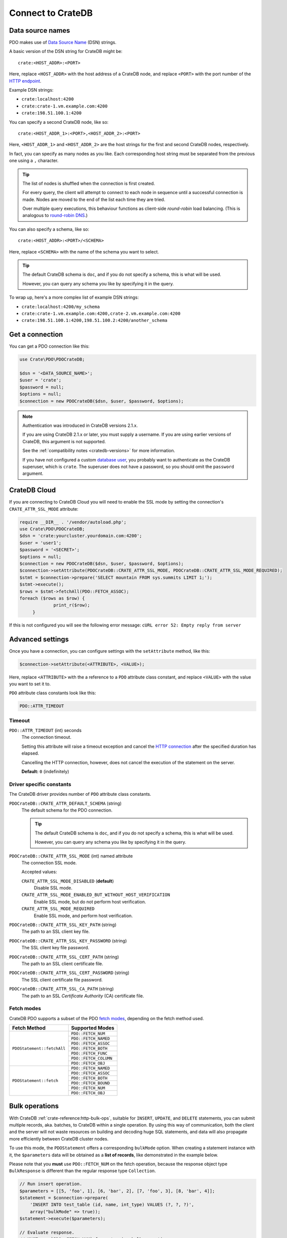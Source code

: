 .. _connect:

==================
Connect to CrateDB
==================

.. _data-source-name:

Data source names
=================

PDO makes use of `Data Source Name`_ (DSN) strings.

A basic version of the DSN string for CrateDB might be::

    crate:<HOST_ADDR>:<PORT>

Here, replace ``<HOST_ADDR>`` with the host address of a CrateDB node, and
replace ``<PORT>`` with the port number of the  `HTTP endpoint`_.

Example DSN strings:

- ``crate:localhost:4200``
- ``crate:crate-1.vm.example.com:4200``
- ``crate:198.51.100.1:4200``

You can specify a second CrateDB node, like so::

    crate:<HOST_ADDR_1>:<PORT>,<HOST_ADDR_2>:<PORT>

Here, ``<HOST_ADDR_1>`` and ``<HOST_ADDR_2>`` are the host strings for the
first and second CrateDB nodes, respectively.

In fact, you can specify as many nodes as you like. Each corresponding host
string must be separated from the previous one using a ``,`` character.

.. TIP::

   The list of nodes is shuffled when the connection is first created.

   For every query, the client will attempt to connect to each node in sequence
   until a successful connection is made. Nodes are moved to the end of the
   list each time they are tried.

   Over multiple query executions, this behaviour functions as client-side
   *round-robin* load balancing. (This is analogous to `round-robin DNS`_.)

You can also specify a schema, like so::

    crate:<HOST_ADDR>:<PORT>/<SCHEMA>

Here, replace ``<SCHEMA>`` with the name of the schema you want to select.

.. TIP::

   The default CrateDB schema is ``doc``, and if you do not specify a schema,
   this is what will be used.

   However, you can query any schema you like by specifying it in the query.

To wrap up, here's a more complex list of example DSN strings:

- ``crate:localhost:4200/my_schema``
- ``crate:crate-1.vm.example.com:4200,crate-2.vm.example.com:4200``
- ``crate:198.51.100.1:4200,198.51.100.2:4200/another_schema``

.. _get-connection:

Get a connection
================

You can get a PDO connection like this:

.. code-block:: php

   use Crate\PDO\PDOCrateDB;

   $dsn = '<DATA_SOURCE_NAME>';
   $user = 'crate';
   $password = null;
   $options = null;
   $connection = new PDOCrateDB($dsn, $user, $password, $options);

.. NOTE::

   Authentication was introduced in CrateDB versions 2.1.x.

   If you are using CrateDB 2.1.x or later, you must supply a username. If you
   are using earlier versions of CrateDB, this argument is not supported.

   See the :ref:`compatibility notes <cratedb-versions>` for more information.

   If you have not configured a custom `database user`_, you probably want to
   authenticate as the CrateDB superuser, which is ``crate``. The superuser
   does not have a password, so you should omit the ``password`` argument.

CrateDB Cloud
=============

If you are connecting to CrateDB Cloud you will need to enable the SSL mode
by setting the connection's ``CRATE_ATTR_SSL_MODE`` attribute:

.. code-block:: php

   require __DIR__ . '/vendor/autoload.php';
   use Crate\PDO\PDOCrateDB;
   $dsn = 'crate:yourcluster.yourdomain.com:4200';
   $user = 'user1';
   $password = '<SECRET>';
   $options = null;
   $connection = new PDOCrateDB($dsn, $user, $password, $options);
   $connection->setAttribute(PDOCrateDB::CRATE_ATTR_SSL_MODE, PDOCrateDB::CRATE_ATTR_SSL_MODE_REQUIRED);
   $stmt = $connection->prepare('SELECT mountain FROM sys.summits LIMIT 1;');
   $stmt->execute();
   $rows = $stmt->fetchAll(PDO::FETCH_ASSOC);
   foreach ($rows as $row) {
		print_r($row);
	}

If this is not configured you will see the following error message:
``cURL error 52: Empty reply from server``

Advanced settings
=================

Once you have a connection, you can configure settings with the
``setAttribute`` method, like this:

.. code-block:: php

    $connection->setAttribute(<ATTRIBUTE>, <VALUE>);

Here, replace ``<ATTRIBUTE>`` with the a reference to a ``PDO`` attribute class
constant, and replace ``<VALUE>`` with the value you want to set it to.

``PDO`` attribute class constants look like this:

.. code-block:: php

    PDO::ATTR_TIMEOUT

.. SEEALSO::

    Consult the PDO `setAttribute`_ documentation for a full list of ``PDO``
    attribute class constants.

Timeout
-------

``PDO::ATTR_TIMEOUT`` (int) seconds
  The connection timeout.

  Setting this attribute will raise a timeout exception and cancel the `HTTP
  connection`_ after the specified duration has elapsed.

  Cancelling the HTTP connection, however, does not cancel the execution of the
  statement on the server.

  **Default:** ``0`` (indefinitely)

Driver specific constants
-------------------------

The CrateDB driver provides number of ``PDO`` attribute class constants.

``PDOCrateDB::CRATE_ATTR_DEFAULT_SCHEMA`` (string)
    The default schema for the PDO connection.

    .. TIP::

       The default CrateDB schema is ``doc``, and if you do not specify a
       schema, this is what will be used.

       However, you can query any schema you like by specifying it in the query.

``PDOCrateDB::CRATE_ATTR_SSL_MODE`` (int) named attribute
   The connection SSL mode.

   Accepted values:

   ``CRATE_ATTR_SSL_MODE_DISABLED`` (**default**)
       Disable SSL mode.

   ``CRATE_ATTR_SSL_MODE_ENABLED_BUT_WITHOUT_HOST_VERIFICATION``
       Enable SSL mode, but do not perform host verification.

   ``CRATE_ATTR_SSL_MODE_REQUIRED``
       Enable SSL mode, and perform host verification.

``PDOCrateDB::CRATE_ATTR_SSL_KEY_PATH`` (string)
   The path to an SSL client key file.

``PDOCrateDB::CRATE_ATTR_SSL_KEY_PASSWORD`` (string)
   The SSL client key file password.

``PDOCrateDB::CRATE_ATTR_SSL_CERT_PATH`` (string)
   The path to an SSL client certificate file.

``PDOCrateDB::CRATE_ATTR_SSL_CERT_PASSWORD`` (string)
   The SSL client certificate file password.

``PDOCrateDB::CRATE_ATTR_SSL_CA_PATH`` (string)
   The path to an SSL *Certificate Authority* (CA) certificate file.

.. SEEALSO::

    Consult the `CrateDB reference`_ for more help with setting up SSL.

Fetch modes
-----------

CrateDB PDO supports a subset of the PDO `fetch modes`_, depending on the fetch
method used.

+----------------------------+-----------------------+
| Fetch Method               | Supported Modes       |
+============================+=======================+
| ``PDOStatement::fetchAll`` | ``PDO::FETCH_NUM``    |
+                            +-----------------------+
|                            | ``PDO::FETCH_NAMED``  |
+                            +-----------------------+
|                            | ``PDO::FETCH_ASSOC``  |
+                            +-----------------------+
|                            | ``PDO::FETCH_BOTH``   |
+                            +-----------------------+
|                            | ``PDO::FETCH_FUNC``   |
+                            +-----------------------+
|                            | ``PDO::FETCH_COLUMN`` |
+                            +-----------------------+
|                            | ``PDO::FETCH_OBJ``    |
+----------------------------+-----------------------+
| ``PDOStatement::fetch``    | ``PDO::FETCH_NAMED``  |
+                            +-----------------------+
|                            | ``PDO::FETCH_ASSOC``  |
+                            +-----------------------+
|                            | ``PDO::FETCH_BOTH``   |
+                            +-----------------------+
|                            | ``PDO::FETCH_BOUND``  |
+                            +-----------------------+
|                            | ``PDO::FETCH_NUM``    |
+                            +-----------------------+
|                            | ``PDO::FETCH_OBJ``    |
+----------------------------+-----------------------+

Bulk operations
===============

With CrateDB :ref:`crate-reference:http-bulk-ops`, suitable for ``INSERT``,
``UPDATE``, and ``DELETE`` statements, you can submit multiple records, aka.
batches, to CrateDB within a single operation. By using this way of communication,
both the client and the server will not waste resources on building and decoding
huge SQL statements, and data will also propagate more efficiently between CrateDB
cluster nodes.

To use this mode, the ``PDOStatement`` offers a corresponding ``bulkMode`` option.
When creating a statement instance with it, the ``$parameters`` data will be
obtained as a **list of records**, like demonstrated in the example below.

Please note that you **must** use ``PDO::FETCH_NUM`` on the fetch operation,
because the response object type ``BulkResponse`` is different than the regular
response type ``Collection``.

.. code-block:: php

    // Run insert operation.
    $parameters = [[5, 'foo', 1], [6, 'bar', 2], [7, 'foo', 3], [8, 'bar', 4]];
    $statement = $connection->prepare(
        'INSERT INTO test_table (id, name, int_type) VALUES (?, ?, ?)',
        array("bulkMode" => true));
    $statement->execute($parameters);

    // Evaluate response.
    // MUST use `PDO::FETCH_NUM` for returning bulk operation responses.
    print("Total count: {$statement->rowCount()}\n");
    $response = $statement->fetchAll(PDO::FETCH_NUM);
    print_r($response);


Next steps
==========

Use the standard the `PDO documentation`_ documentation for the rest of your
setup process.

.. SEEALSO::

   Check out the `sample application`_ (and the corresponding `sample
   application documentation`_) for a practical demonstration of this driver in
   use.

.. _Composer documentation: https://getcomposer.org
.. _Composer: https://getcomposer.org/
.. _CrateDB reference: https://crate.io/docs/crate/reference/en/latest/admin/ssl.html
.. _data source name: https://en.wikipedia.org/wiki/Data_source_name
.. _database user: https://crate.io/docs/crate/reference/en/latest/admin/user-management.html
.. _DSN: https://en.wikipedia.org/wiki/Data_source_name
.. _fetch modes: https://www.php.net/manual/en/pdostatement.fetch.php
.. _HTTP connection: https://crate.io/docs/crate/reference/en/latest/interfaces/http.html
.. _HTTP endpoint: https://crate.io/docs/crate/reference/en/latest/interfaces/http.html
.. _PDO API Documentation: https://www.php.net/pdo
.. _PDO documentation: https://www.php.net/manual/en/intro.pdo.php
.. _PDO::setAttribute: https://www.php.net/manual/en/pdo.setattribute.php
.. _round-robin DNS: https://en.wikipedia.org/wiki/Round-robin_DNS
.. _sample application: https://github.com/crate/crate-sample-apps/tree/main/php-slim
.. _sample application documentation: https://github.com/crate/crate-sample-apps/blob/main/php-slim/documentation.md
.. _setAttribute: https://www.php.net/manual/en/pdo.setattribute.php

